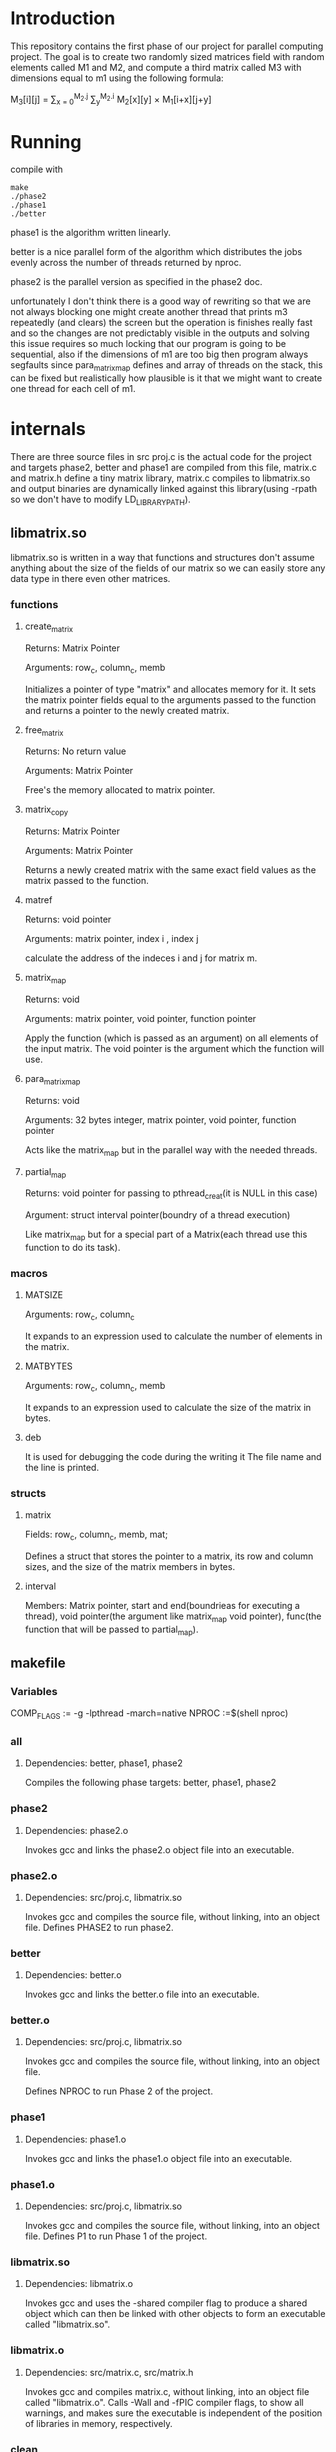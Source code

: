 * Introduction
This repository contains the first phase of our project for parallel computing project.
The goal is to create two randomly sized matrices field with random elements called M1 and M2, and compute a third matrix called M3 with dimensions equal to m1 using the following formula:

M_{3}[i][j] = \sum_{x = 0}^{M_2.j} \sum_{y}^{M_2.i} M_2[x][y] \times M_1[i+x][j+y]

* Running
compile with
#+begin_src shell
  make
  ./phase2
  ./phase1
  ./better
#+end_src
phase1 is the algorithm written linearly.

better is a nice parallel form of the algorithm which distributes the jobs evenly across the number of threads returned by nproc.

phase2 is the parallel version as specified in the phase2 doc.

unfortunately I don't think there is a good way of rewriting so that we are not always blocking one might create another thread that prints m3 repeatedly (and clears) the screen but the operation is finishes really fast and so the changes are not predictably visible in the outputs and solving this issue requires so much locking that our program is going to be sequential, also if the dimensions of m1 are too big then program always segfaults since para_matrix_map defines and array of threads on the stack, this can be fixed but realistically how plausible is it that we might want to create one thread for each cell of m1.

* internals
There are three source files in src proj.c is the actual code for the project and targets phase2, better and phase1 are compiled from this file, matrix.c and matrix.h define a tiny matrix library, matrix.c compiles to libmatrix.so and output binaries are dynamically linked against this library(using -rpath so we don't have to modify LD_LIBRARY_PATH).

** libmatrix.so
libmatrix.so is written in a way that functions and structures don't assume anything about the size of the fields of our matrix so we can easily store any data type in there even other matrices.

*** functions
**** create_matrix
Returns: Matrix Pointer

Arguments: row_c, column_c, memb

Initializes a pointer of type "matrix" and allocates memory for it. It sets the matrix pointer fields equal to the arguments passed to the function and returns a pointer to the newly created matrix.

**** free_matrix
Returns: No return value

Arguments: Matrix Pointer

Free's the memory allocated to matrix pointer.

**** matrix_copy

Returns: Matrix Pointer

Arguments: Matrix Pointer

Returns a newly created matrix with the same exact field values as the matrix passed to the function.

**** matref
Returns: void pointer

Arguments: matrix pointer, index i , index j

calculate the address of the indeces i and j for matrix m.

**** matrix_map
Returns: void

Arguments: matrix pointer, void pointer, function pointer

Apply the function (which is passed as an argument) on all elements of the input matrix. The void pointer is the argument which the function will use.

**** para_matrix_map
Returns: void

Arguments: 32 bytes integer, matrix pointer, void pointer, function pointer

Acts like the matrix_map but in the parallel way with the needed threads.

**** partial_map
Returns: void pointer for passing to pthread_creat(it is NULL in this case)

Argument: struct interval pointer(boundry of a thread execution)

Like matrix_map but for a special part of a Matrix(each thread use this function to do its task).

*** macros
**** MATSIZE
Arguments: row_c, column_c

It expands to an expression used to calculate the number of elements in the matrix.

**** MATBYTES
Arguments: row_c, column_c, memb

It expands to an expression used to calculate the size of the matrix in bytes.

**** deb
It is used for debugging the code during the writing it The file name and the line is printed.

*** structs
**** matrix
Fields: row_c, column_c, memb, mat;

Defines a struct that stores the pointer to a matrix, its row and column sizes, and the size of the matrix members in bytes. 

**** interval
Members: Matrix pointer, start and end(boundrieas for executing a thread), void pointer(the argument like matrix_map void pointer), func(the function that will be passed to partial_map).
** makefile
*** Variables
COMP_FLAGS := -g -lpthread -march=native
NPROC :=$(shell nproc)

*** all
**** Dependencies: better, phase1, phase2
Compiles the following phase targets: better, phase1, phase2

*** phase2
**** Dependencies: phase2.o
Invokes gcc and links the phase2.o object file into an executable.  

*** phase2.o
**** Dependencies: src/proj.c, libmatrix.so
Invokes gcc and compiles the source file, without linking, into an object file.
Defines PHASE2 to run phase2.

*** better
**** Dependencies: better.o
Invokes gcc and links the better.o file into an executable.

*** better.o
**** Dependencies: src/proj.c, libmatrix.so
Invokes gcc and compiles the source file, without linking, into an object file.

Defines NPROC to run Phase 2 of the project.

*** phase1
**** Dependencies: phase1.o
Invokes gcc and links the phase1.o object file into an executable.

*** phase1.o
**** Dependencies: src/proj.c, libmatrix.so

Invokes gcc and compiles the source file, without linking, into an object file.
Defines P1 to run Phase 1 of the project.

*** libmatrix.so
**** Dependencies: libmatrix.o
Invokes gcc and uses the -shared compiler flag to produce a shared object which can then be linked with other objects to form an executable called "libmatrix.so".

*** libmatrix.o
**** Dependencies: src/matrix.c, src/matrix.h
Invokes gcc and compiles matrix.c, without linking, into an object file called "libmatrix.o". Calls -Wall and -fPIC compiler flags, to show all warnings, and makes sure the executable is independent of the position of libraries  in memory, respectively.

*** clean
**** Dependencies: 
Invokes rm and removes all files produced by the makefile. 

** proj.c
matrix.h as a library is used.
The dimensions of the m1 and m2 matrices are defined as a constant as well as the range of generating random numbers for matrices enteries.

*** functions
**** printer
Returns: void
Arguments: matrix pointer, 64 bytes integer(index i), 64 bytes integer(index j), void pointer
With considering the boundries of index i and j and using matref function, prints the element which is located in that i&j indecies
Combination of matrix_map and printer results in printing a matrix.

**** matrand
Returns: void
Arguments: matrix pointer, 64 bytes integer(index i), 64 bytes integer(index j), void pointer
With the help of matref, a random number is assigned to the ith and jth entry of the matrix
Combination of matrix_map and matrand results in assigning all enteries of a matrix.

**** inerator
Returns: void
Arguments: matrix pointer, 64 bytes integer(index i), 64 bytes integer(index j), void pointer(status: act as an array of matrrix, i and j indeces, an integer for calculating sum of corresponding part of two matrics)
This function add the multiplication of corresponding enteries of matrix m1 and m2 to the last multiplication operation.

**** rator
Returns: void
Arguments: matrix pointer, 64 bytes integer(index i), 64 bytes integer(index j), matrix pointer
It calculates each element of the target matrix with the contribution of matrix_map and inerator.

**** some_op
Returns: void
Arguments: matrix pointer, matrix pointer
Tow matrices in the form of an array and rator function are passed to matrix_map in order to calculate all elements of the target matrix.

**** psome_op
Returns : matrix pointer
Arguments: 32 bytes integer(number of threads), matrix pointer, matrix pointer
Tow matrices in the form of an array,rator function and number of threads are passed to para_matrix_map in order to calculate all elements of the target matrix(m3) in a parallel way.

**** phase2_rator
Returns: void
Arguments: matrix pointer, 64 bytes integer(index i), 64 bytes integer(index j), matrix pointer
Follows the same goal as rator function, with the difference that after each thread finishes his task, it prints the changes in the target matrix (by using pthread_mutex).

**** minus1
Returns: void
Arguments: matrix pointer, 64 bytes integer(index i), 64 bytes integer(index j), void pointer
initializing all enteries of the target matrix.

**** some_phase2_op
Returns: matrix pointer
Arguments: matrix pointer, matrix pointer
It is really as same as psome_op function, but instead of rator function, the phase2_rator function is passed to to para_matrix_map in order to show the changes in the target matrix after each thread finishes its task.

**** main
In the main function, matrices m1 and m2 are created randomly, then according to the chosen compile version phase1 or phase2(psome_op without pthread_mutex or some_phase2_op with pthread_mutex) the program will be executed and the results are shown.

**Done
